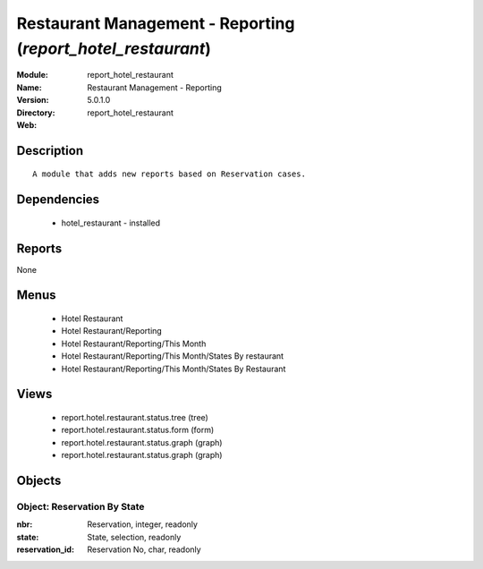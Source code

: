 
Restaurant Management - Reporting (*report_hotel_restaurant*)
=============================================================
:Module: report_hotel_restaurant
:Name: Restaurant Management - Reporting
:Version: 5.0.1.0
:Directory: report_hotel_restaurant
:Web: 

Description
-----------

::

  A module that adds new reports based on Reservation cases.

Dependencies
------------

 * hotel_restaurant - installed

Reports
-------

None


Menus
-------

 * Hotel Restaurant
 * Hotel Restaurant/Reporting
 * Hotel Restaurant/Reporting/This Month
 * Hotel Restaurant/Reporting/This Month/States By restaurant
 * Hotel Restaurant/Reporting/This Month/States By Restaurant

Views
-----

 * report.hotel.restaurant.status.tree (tree)
 * report.hotel.restaurant.status.form (form)
 * report.hotel.restaurant.status.graph (graph)
 * report.hotel.restaurant.status.graph (graph)


Objects
-------

Object: Reservation By State
############################



:nbr: Reservation, integer, readonly





:state: State, selection, readonly





:reservation_id: Reservation No, char, readonly


